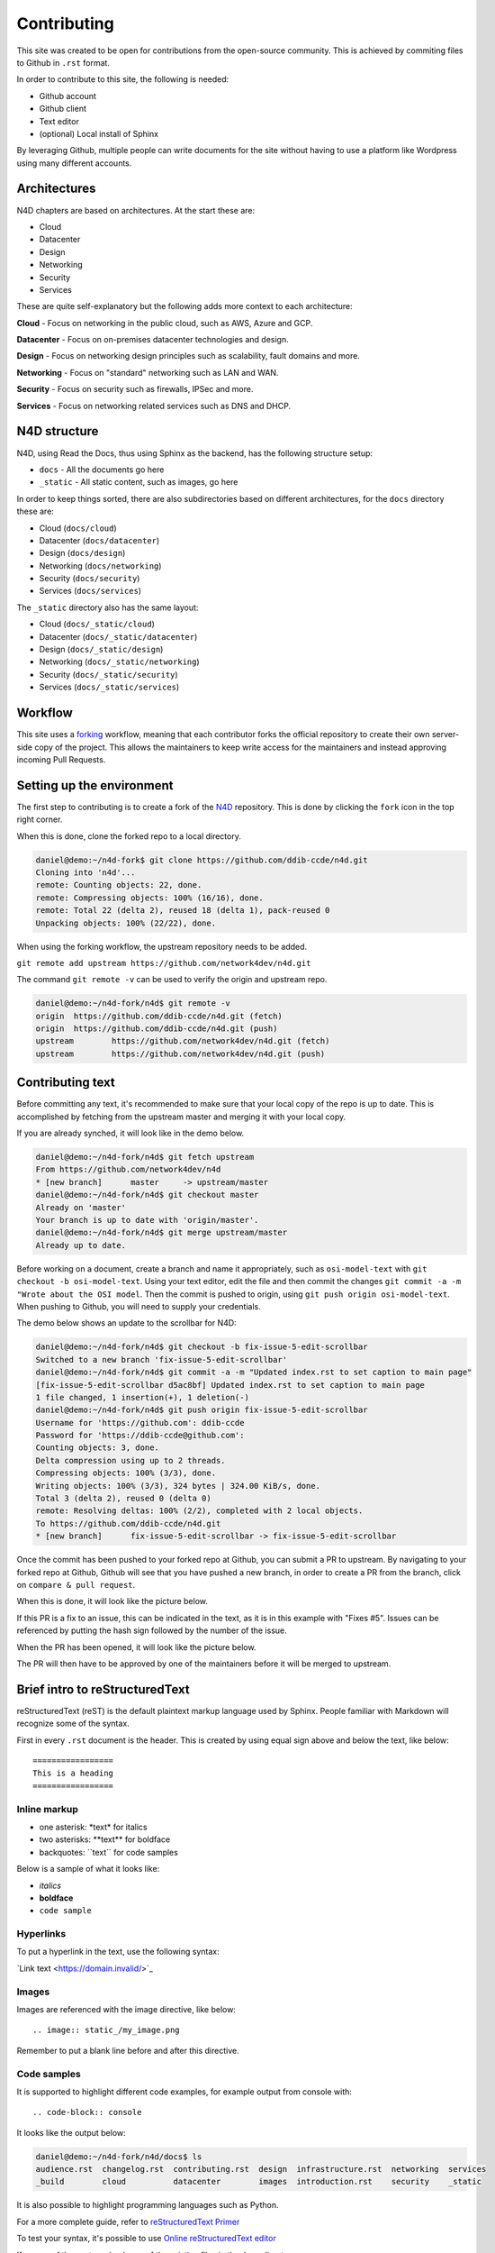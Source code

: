 ============
Contributing
============

This site was created to be open for contributions from the open-source
community. This is achieved by commiting files to Github in ``.rst`` format.

In order to contribute to this site, the following is needed:

* Github account
* Github client
* Text editor
* (optional) Local install of Sphinx

By leveraging Github, multiple people can write documents for the site
without having to use a platform like Wordpress using many different
accounts.

-------------
Architectures
-------------

N4D chapters are based on architectures. At the start these are:

* Cloud
* Datacenter
* Design
* Networking
* Security
* Services

These are quite self-explanatory but the following adds more context to
each architecture:

**Cloud** - Focus on networking in the public cloud, such as AWS, Azure and GCP.

**Datacenter** - Focus on on-premises datacenter technologies and design.

**Design** - Focus on networking design principles such as scalability, fault
domains and more.

**Networking** - Focus on "standard" networking such as LAN and WAN.

**Security** - Focus on security such as firewalls, IPSec and more.

**Services** - Focus on networking related services such as DNS and DHCP.

-------------
N4D structure
-------------

N4D, using Read the Docs, thus using Sphinx as the backend, has the following
structure setup:

* ``docs`` - All the documents go here
* ``_static`` - All static content, such as images, go here

In order to keep things sorted, there are also subdirectories based on
different architectures, for the ``docs`` directory these are:

* Cloud (``docs/cloud``)
* Datacenter (``docs/datacenter``)
* Design (``docs/design``)
* Networking (``docs/networking``)
* Security (``docs/security``)
* Services (``docs/services``)

The ``_static`` directory also has the same layout:

* Cloud (``docs/_static/cloud``)
* Datacenter (``docs/_static/datacenter``)
* Design (``docs/_static/design``)
* Networking (``docs/_static/networking``)
* Security (``docs/_static/security``)
* Services (``docs/_static/services``)

--------
Workflow
--------

This site uses a `forking <https://www.atlassian.com/git/tutorials/comparing-workflows/forking-workflow>`_
workflow, meaning that each contributor forks the official repository to create
their own server-side copy of the project. This allows the maintainers to
keep write access for the maintainers and instead approving incoming
Pull Requests.

--------------------------
Setting up the environment
--------------------------

The first step to contributing is to create a fork of the `N4D <https://github.com/network4dev/n4d>`_ repository.
This is done by clicking the ``fork`` icon in the top right corner. 

.. image:: _static/Fork.png

When this is done, clone the forked repo to a local directory.

.. code-block:: console

  daniel@demo:~/n4d-fork$ git clone https://github.com/ddib-ccde/n4d.git
  Cloning into 'n4d'...
  remote: Counting objects: 22, done.
  remote: Compressing objects: 100% (16/16), done.
  remote: Total 22 (delta 2), reused 18 (delta 1), pack-reused 0
  Unpacking objects: 100% (22/22), done.

When using the forking workflow, the upstream repository needs to be added.

``git remote add upstream https://github.com/network4dev/n4d.git``

The command ``git remote -v`` can be used to verify the origin and upstream
repo.

.. code-block:: console

  daniel@demo:~/n4d-fork/n4d$ git remote -v
  origin  https://github.com/ddib-ccde/n4d.git (fetch)
  origin  https://github.com/ddib-ccde/n4d.git (push)
  upstream        https://github.com/network4dev/n4d.git (fetch)
  upstream        https://github.com/network4dev/n4d.git (push)

-----------------
Contributing text
-----------------

Before committing any text, it's recommended to make sure that your local
copy of the repo is up to date. This is accomplished by fetching from
the upstream master and merging it with your local copy.

If you are already synched, it will look like in the demo below.

.. code-block:: console

  daniel@demo:~/n4d-fork/n4d$ git fetch upstream
  From https://github.com/network4dev/n4d
  * [new branch]      master     -> upstream/master
  daniel@demo:~/n4d-fork/n4d$ git checkout master
  Already on 'master'
  Your branch is up to date with 'origin/master'.
  daniel@demo:~/n4d-fork/n4d$ git merge upstream/master
  Already up to date.

Before working on a document, create a branch and name it appropriately,
such as ``osi-model-text`` with ``git checkout -b osi-model-text``.
Using your text editor, edit the file and then commit the changes
``git commit -a -m "Wrote about the OSI model``. Then the commit
is pushed to origin, using ``git push origin osi-model-text``. When
pushing to Github, you will need to supply your credentials.

The demo below shows an update to the scrollbar for N4D:

.. code-block:: console

  daniel@demo:~/n4d-fork/n4d$ git checkout -b fix-issue-5-edit-scrollbar
  Switched to a new branch 'fix-issue-5-edit-scrollbar'
  daniel@demo:~/n4d-fork/n4d$ git commit -a -m "Updated index.rst to set caption to main page"
  [fix-issue-5-edit-scrollbar d5ac8bf] Updated index.rst to set caption to main page
  1 file changed, 1 insertion(+), 1 deletion(-)
  daniel@demo:~/n4d-fork/n4d$ git push origin fix-issue-5-edit-scrollbar
  Username for 'https://github.com': ddib-ccde
  Password for 'https://ddib-ccde@github.com': 
  Counting objects: 3, done.
  Delta compression using up to 2 threads.
  Compressing objects: 100% (3/3), done.
  Writing objects: 100% (3/3), 324 bytes | 324.00 KiB/s, done.
  Total 3 (delta 2), reused 0 (delta 0)
  remote: Resolving deltas: 100% (2/2), completed with 2 local objects.
  To https://github.com/ddib-ccde/n4d.git
  * [new branch]      fix-issue-5-edit-scrollbar -> fix-issue-5-edit-scrollbar

Once the commit has been pushed to your forked repo at Github, you
can submit a PR to upstream. By navigating to your forked repo at Github,
Github will see that you have pushed a new branch, in order to create a
PR from the branch, click on ``compare & pull request``. 

.. image:: _static/Branch-pushed.PNG

When this is done, it will look like the picture below.

.. image:: _static/Open-PR.PNG

If this PR is a fix to an issue, this can be indicated in the text, as it
is in this example with "Fixes #5". Issues can be referenced by putting
the hash sign followed by the number of the issue.

When the PR has been opened, it will look like the picture below.

.. image:: _static/PR-opened.PNG

The PR will then have to be approved by one of the maintainers before it
will be merged to upstream.


-------------------------------
Brief intro to reStructuredText
-------------------------------

reStructuredText (reST) is the default plaintext markup language used by 
Sphinx. People familiar with Markdown will recognize some of the syntax.

First in every ``.rst`` document is the header. This is created by using
equal sign above and below the text, like below::
  
  =================
  This is a heading
  =================

^^^^^^^^^^^^^
Inline markup
^^^^^^^^^^^^^

* one asterisk: \*text* for italics
* two asterisks: \**text** for boldface
* backquotes: \``text`` for code samples

Below is a sample of what it looks like:

* *italics*
* **boldface**
* ``code sample``

^^^^^^^^^^
Hyperlinks
^^^^^^^^^^

To put a hyperlink in the text, use the following syntax:

\`Link text <https://domain.invalid/>`_ 

^^^^^^
Images
^^^^^^

Images are referenced with the image directive, like below::

  .. image:: static_/my_image.png

Remember to put a blank line before and after this directive.

^^^^^^^^^^^^
Code samples
^^^^^^^^^^^^

It is supported to highlight different code examples, for example output
from console with::

  .. code-block:: console

It looks like the output below:

.. code-block:: console

  daniel@demo:~/n4d-fork/n4d/docs$ ls
  audience.rst  changelog.rst  contributing.rst  design  infrastructure.rst  networking  services
  _build        cloud          datacenter        images  introduction.rst    security    _static

It is also possible to highlight programming languages such as Python.

For a more complete guide, refer to 
`reStructuredText Primer <http://www.sphinx-doc.org/en/master/usage/restructuredtext/basics.html>`_

To test your syntax, it's possible to use 
`Online reStructuredText editor <http://rst.ninjs.org/>`_

If unsure of the syntax, check one of the existing files in the ``docs`` directory.

------------------
Local Sphinx build
------------------

It is also possible to install Sphinx locally to test out your changes, this
process is described `here <https://github.com/network4dev/n4d/blob/master/README.md>`_

Note that you should clone your forked repo if you want to be able to push changes
upstream.

------
Issues
------

If there is an issue with the site, an article or if you need support. Open an
`issue <https://github.com/network4dev/n4d/issues>`_ by clicking ``New issue``.




